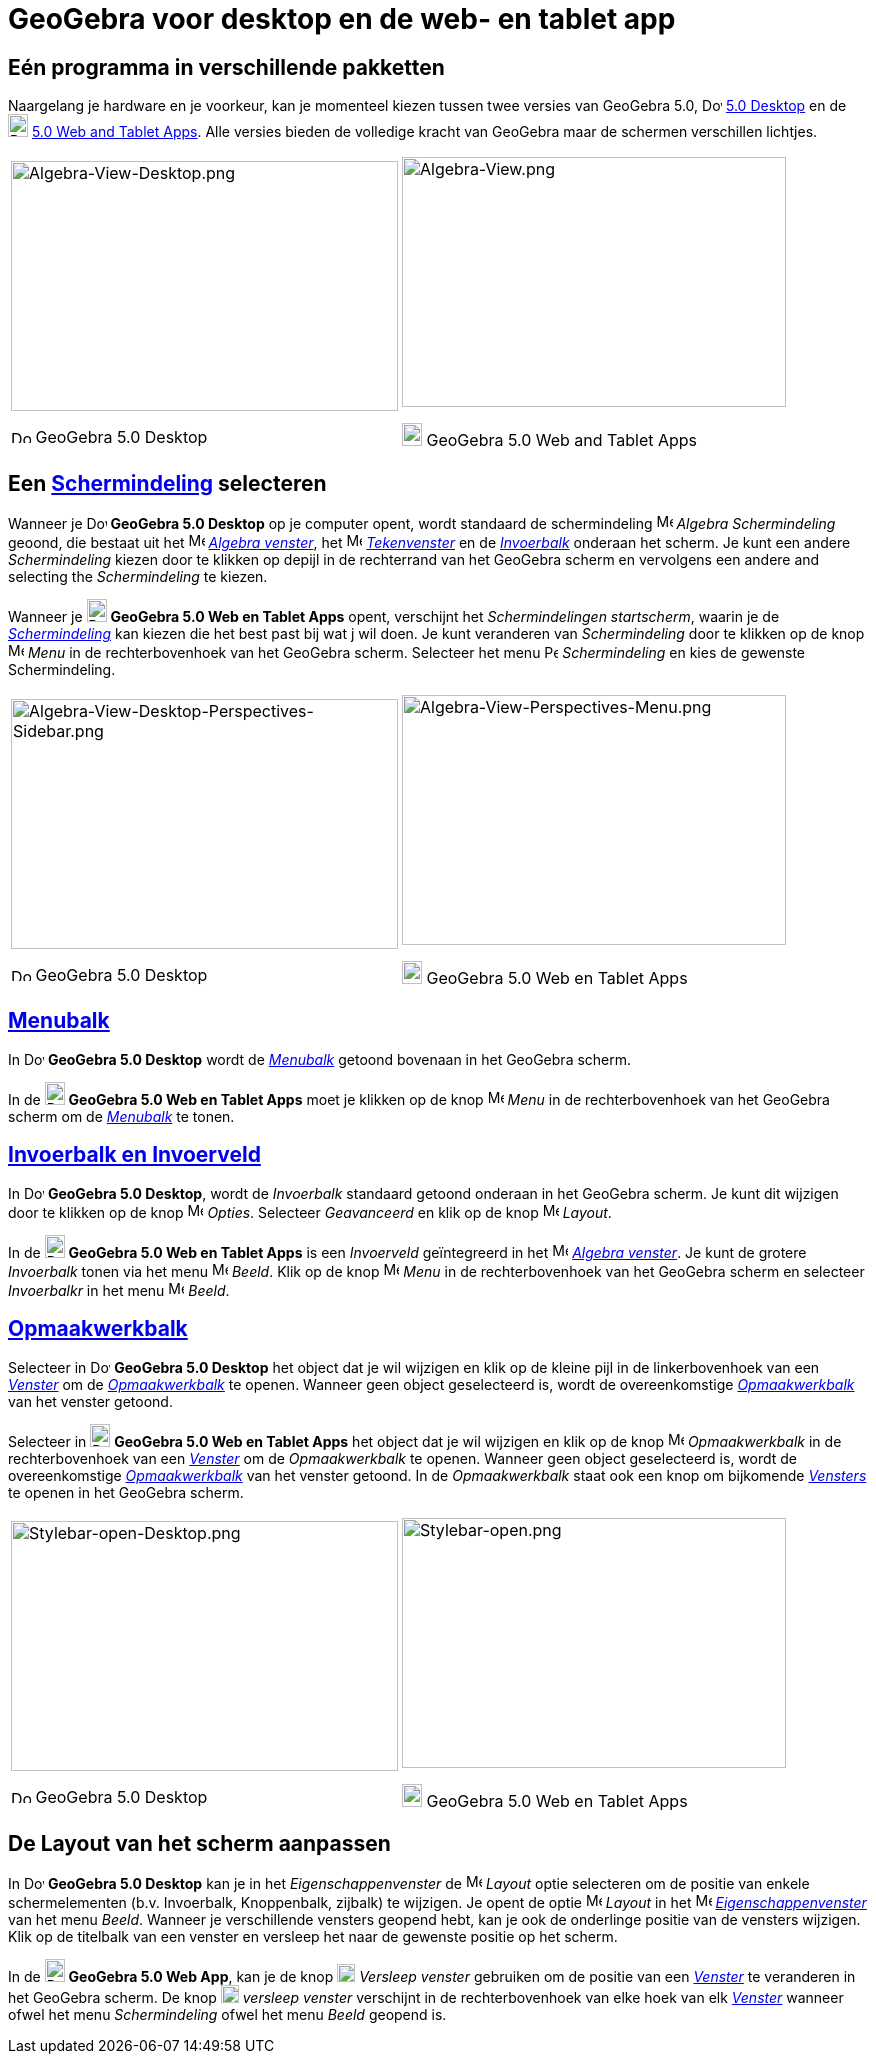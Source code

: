 = GeoGebra voor desktop en de web- en tablet app
:page-en: GeoGebra_5_0_Desktop_vs_Web_and_Tablet_App
ifdef::env-github[:imagesdir: /nl/modules/ROOT/assets/images]

:toc:

== Eén programma in verschillende pakketten

Naargelang je hardware en je voorkeur, kan je momenteel kiezen tussen twee versies van GeoGebra 5.0,
image:20px-Download-icons-device-screen.png[Download-icons-device-screen.png,width=20,height=14]
http://www.geogebra.org/cms/en/download/%7CGeoGebra[5.0 Desktop] en de
image:20px-Download-icons-device-tablet.png[Download-icons-device-tablet.png,width=20,height=23]
http://www.geogebra.org/cms/en/download/%7CGeoGebra[5.0 Web and Tablet Apps]. Alle versies bieden de volledige kracht
van GeoGebra maar de schermen verschillen lichtjes.

[width="100%",cols="50%,50%",]
|===
a|
image:387px-Algebra-View-Desktop.png[Algebra-View-Desktop.png,width=387,height=250]

image:20px-Download-icons-device-screen.png[Download-icons-device-screen.png,width=20,height=14] GeoGebra 5.0 Desktop

a|
image:384px-Algebra-View.png[Algebra-View.png,width=384,height=250]

image:20px-Download-icons-device-tablet.png[Download-icons-device-tablet.png,width=20,height=23] GeoGebra 5.0 Web and
Tablet Apps

|===

== Een xref:/Schermindelingen.adoc[Schermindeling] selecteren

Wanneer je image:20px-Download-icons-device-screen.png[Download-icons-device-screen.png,width=20,height=14] *GeoGebra
5.0 Desktop* op je computer opent, wordt standaard de schermindeling image:16px-Menu_view_algebra.svg.png[Menu view
algebra.svg,width=16,height=16] _Algebra Schermindeling_ geoond, die bestaat uit het
image:16px-Menu_view_algebra.svg.png[Menu view algebra.svg,width=16,height=16] xref:/Algebra_venster.adoc[_Algebra
venster_], het image:16px-Menu_view_graphics.svg.png[Menu view graphics.svg,width=16,height=16]
xref:/Tekenvenster.adoc[_Tekenvenster_] en de xref:/Invoerveld.adoc[_Invoerbalk_] onderaan het scherm. Je kunt een
andere _Schermindeling_ kiezen door te klikken op depijl in de rechterrand van het GeoGebra scherm en vervolgens een
andere and selecting the _Schermindeling_ te kiezen.

Wanneer je image:20px-Download-icons-device-tablet.png[Download-icons-device-tablet.png,width=20,height=23] *GeoGebra
5.0 Web en Tablet Apps* opent, verschijnt het _Schermindelingen startscherm_, waarin je de
xref:/Schermindelingen.adoc[_Schermindeling_] kan kiezen die het best past bij wat j wil doen. Je kunt veranderen van
_Schermindeling_ door te klikken op de knop
image:16px-Menu-button-open-menu.svg.png[Menu-button-open-menu.svg,width=16,height=16] _Menu_ in de rechterbovenhoek van
het GeoGebra scherm. Selecteer het menu image:14px-Perspectives.svg.png[Perspectives.svg,width=14,height=14]
_Schermindeling_ en kies de gewenste Schermindeling.

[width="100%",cols="50%,50%",]
|===
a|
image:387px-Algebra-View-Desktop-Perspectives-Sidebar.png[Algebra-View-Desktop-Perspectives-Sidebar.png,width=387,height=250]

image:20px-Download-icons-device-screen.png[Download-icons-device-screen.png,width=20,height=14] GeoGebra 5.0 Desktop

a|
image:384px-Algebra-View-Perspectives-Menu.png[Algebra-View-Perspectives-Menu.png,width=384,height=250]

image:20px-Download-icons-device-tablet.png[Download-icons-device-tablet.png,width=20,height=23] GeoGebra 5.0 Web en
Tablet Apps

|===

== xref:/Menubalk.adoc[Menubalk]

In image:20px-Download-icons-device-screen.png[Download-icons-device-screen.png,width=20,height=14] *GeoGebra 5.0
Desktop* wordt de xref:/Menubalk.adoc[_Menubalk_] getoond bovenaan in het GeoGebra scherm.

In de image:20px-Download-icons-device-tablet.png[Download-icons-device-tablet.png,width=20,height=23] *GeoGebra 5.0 Web
en Tablet Apps* moet je klikken op de knop
image:16px-Menu-button-open-menu.svg.png[Menu-button-open-menu.svg,width=16,height=16] _Menu_ in de rechterbovenhoek van
het GeoGebra scherm om de xref:/Menubalk.adoc[_Menubalk_] te tonen.

== xref:/Invoerveld.adoc[Invoerbalk en Invoerveld]

In image:20px-Download-icons-device-screen.png[Download-icons-device-screen.png,width=20,height=14] *GeoGebra 5.0
Desktop*, wordt de _Invoerbalk_ standaard getoond onderaan in het GeoGebra scherm. Je kunt dit wijzigen door te klikken
op de knop image:16px-Menu-options.svg.png[Menu-options.svg,width=16,height=16] _Opties_. Selecteer _Geavanceerd_ en
klik op de knop image:16px-Menu-perspectives.svg.png[Menu-perspectives.svg,width=16,height=16] _Layout_.

In de image:20px-Download-icons-device-tablet.png[Download-icons-device-tablet.png,width=20,height=23] *GeoGebra 5.0 Web
en Tablet Apps* is een _Invoerveld_ geïntegreerd in het image:16px-Menu_view_algebra.svg.png[Menu view
algebra.svg,width=16,height=16] xref:/Algebra_venster.adoc[_Algebra venster_]. Je kunt de grotere _Invoerbalk_ tonen via
het menu image:16px-Menu-view.svg.png[Menu-view.svg,width=16,height=16] _Beeld_. Klik op de knop
image:16px-Menu-button-open-menu.svg.png[Menu-button-open-menu.svg,width=16,height=16] _Menu_ in de rechterbovenhoek van
het GeoGebra scherm en selecteer _Invoerbalkr_ in het menu
image:16px-Menu-view.svg.png[Menu-view.svg,width=16,height=16] _Beeld_.

== xref:/Opmaakwerkbalk.adoc[Opmaakwerkbalk]

Selecteer in image:20px-Download-icons-device-screen.png[Download-icons-device-screen.png,width=20,height=14] *GeoGebra
5.0 Desktop* het object dat je wil wijzigen en klik op de kleine pijl in de linkerbovenhoek van een
xref:/Views.adoc[_Venster_] om de _xref:/Opmaakwerkbalk.adoc[Opmaakwerkbalk]_ te openen. Wanneer geen object
geselecteerd is, wordt de overeenkomstige xref:/Opmaakwerkbalk.adoc[_Opmaakwerkbalk_] van het venster getoond.

Selecteer in image:20px-Download-icons-device-tablet.png[Download-icons-device-tablet.png,width=20,height=23] *GeoGebra
5.0 Web en Tablet Apps* het object dat je wil wijzigen en klik op de knop
image:16px-Menu-button-open-menu.svg.png[Menu-button-open-menu.svg,width=16,height=16] _Opmaakwerkbalk_ in de
rechterbovenhoek van een xref:/Views.adoc[_Venster_] om de _Opmaakwerkbalk_ te openen. Wanneer geen object geselecteerd
is, wordt de overeenkomstige xref:/Opmaakwerkbalk.adoc[_Opmaakwerkbalk_] van het venster getoond. In de _Opmaakwerkbalk_
staat ook een knop om bijkomende xref:/Views.adoc[_Vensters_] te openen in het GeoGebra scherm.

[width="100%",cols="50%,50%",]
|===
a|
image:387px-Stylebar-open-Desktop.png[Stylebar-open-Desktop.png,width=387,height=250]

image:20px-Download-icons-device-screen.png[Download-icons-device-screen.png,width=20,height=14] GeoGebra 5.0 Desktop

a|
image:384px-Stylebar-open.png[Stylebar-open.png,width=384,height=250]

image:20px-Download-icons-device-tablet.png[Download-icons-device-tablet.png,width=20,height=23] GeoGebra 5.0 Web en
Tablet Apps

|===

== De Layout van het scherm aanpassen

In image:20px-Download-icons-device-screen.png[Download-icons-device-screen.png,width=20,height=14] *GeoGebra 5.0
Desktop* kan je in het _Eigenschappenvenster_ de
image:16px-Menu-perspectives.svg.png[Menu-perspectives.svg,width=16,height=16] _Layout_ optie selecteren om de positie
van enkele schermelementen (b.v. Invoerbalk, Knoppenbalk, zijbalk) te wijzigen. Je opent de optie
image:16px-Menu-perspectives.svg.png[Menu-perspectives.svg,width=16,height=16] _Layout_ in het
image:16px-Menu-options.svg.png[Menu-options.svg,width=16,height=16]
xref:/Eigenschappen_dialoogvenster.adoc[_Eigenschappenvenster_] van het menu _Beeld_. Wanneer je verschillende vensters
geopend hebt, kan je ook de onderlinge positie van de vensters wijzigen. Klik op de titelbalk van een venster en
versleep het naar de gewenste positie op het scherm.

In de image:20px-Download-icons-device-tablet.png[Download-icons-device-tablet.png,width=20,height=23] *GeoGebra 5.0 Web
App*, kan je de knop image:18px-Stylingbar_drag_view.svg.png[Stylingbar drag view.svg,width=18,height=18] _Versleep
venster_ gebruiken om de positie van een xref:/Views.adoc[_Venster_] te veranderen in het GeoGebra scherm. De knop
image:18px-Stylingbar_drag_view.svg.png[Stylingbar drag view.svg,width=18,height=18] _versleep venster_ verschijnt in de
rechterbovenhoek van elke hoek van elk xref:/Views.adoc[_Venster_] wanneer ofwel het menu _Schermindeling_ ofwel het
menu _Beeld_ geopend is.
